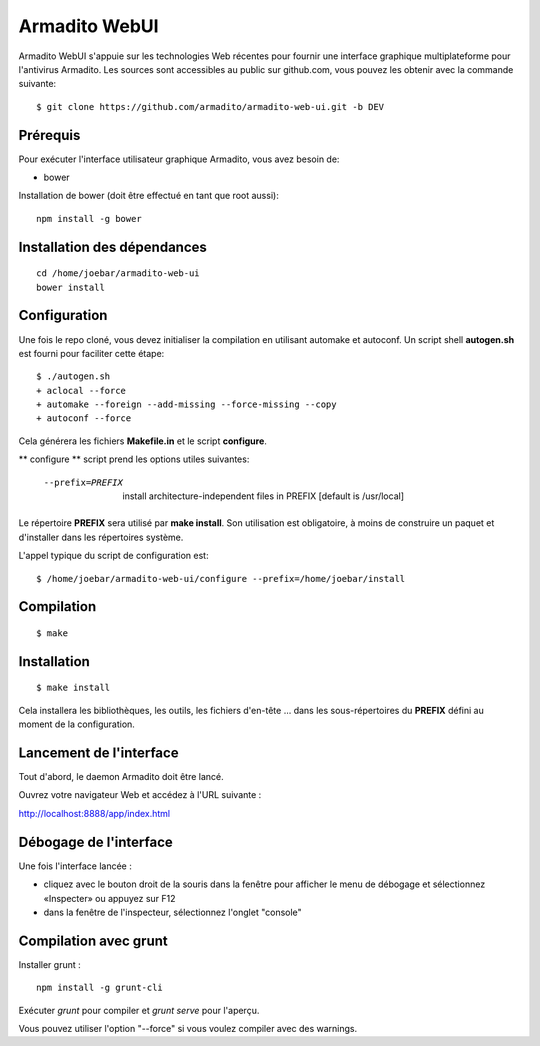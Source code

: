 Armadito WebUI
==============

Armadito WebUI s'appuie sur les technologies Web récentes pour fournir une interface graphique multiplateforme pour l'antivirus Armadito.
Les sources sont accessibles au public sur github.com, vous pouvez les obtenir avec la commande suivante:

::

   $ git clone https://github.com/armadito/armadito-web-ui.git -b DEV

Prérequis
---------

Pour exécuter l'interface utilisateur graphique Armadito, vous avez besoin de:

- bower

Installation de bower (doit être effectué en tant que root aussi):

::

	npm install -g bower


Installation des dépendances
----------------------------

::

	cd /home/joebar/armadito-web-ui
	bower install

Configuration
-------------

Une fois le repo cloné, vous devez initialiser la compilation en utilisant automake et autoconf.
Un script shell **autogen.sh** est fourni pour faciliter cette étape:

::

    $ ./autogen.sh
    + aclocal --force
    + automake --foreign --add-missing --force-missing --copy
    + autoconf --force

Cela générera les fichiers **Makefile.in** et le script **configure**.

** configure ** script prend les options utiles suivantes:

    --prefix=PREFIX         install architecture-independent files in PREFIX [default is /usr/local]

Le répertoire **PREFIX** sera utilisé par **make install**.
Son utilisation est obligatoire, à moins de construire un paquet et d'installer dans les répertoires système.

L'appel typique du script de configuration est:

::

    $ /home/joebar/armadito-web-ui/configure --prefix=/home/joebar/install


Compilation
-----------

::

    $ make


Installation
------------

::

    $ make install

Cela installera les bibliothèques, les outils, les fichiers d'en-tête ... dans les sous-répertoires du **PREFIX** défini au moment de la configuration.


Lancement de l'interface
------------------------

Tout d'abord, le daemon Armadito doit être lancé.

Ouvrez votre navigateur Web et accédez à l'URL suivante :

`<http://localhost:8888/app/index.html>`_


Débogage de l'interface
-----------------------

Une fois l'interface lancée :

- cliquez avec le bouton droit de la souris dans la fenêtre pour afficher le menu de débogage et sélectionnez «Inspecter» ou appuyez sur F12
- dans la fenêtre de l'inspecteur, sélectionnez l'onglet "console"


Compilation avec grunt
----------------------

Installer grunt :

::

         npm install -g grunt-cli

Exécuter `grunt` pour compiler et `grunt serve` pour l'aperçu.

Vous pouvez utiliser l'option "--force" si vous voulez compiler avec des warnings.
